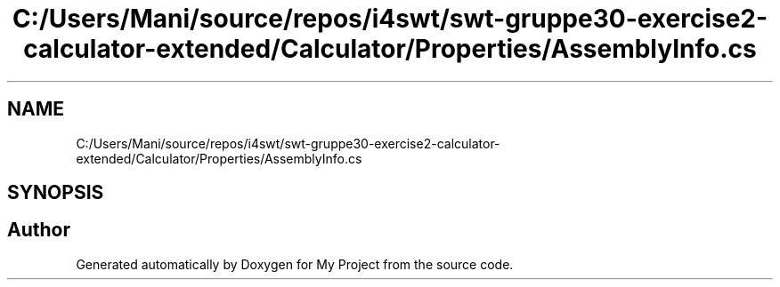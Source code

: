 .TH "C:/Users/Mani/source/repos/i4swt/swt-gruppe30-exercise2-calculator-extended/Calculator/Properties/AssemblyInfo.cs" 3 "Wed Jan 30 2019" "My Project" \" -*- nroff -*-
.ad l
.nh
.SH NAME
C:/Users/Mani/source/repos/i4swt/swt-gruppe30-exercise2-calculator-extended/Calculator/Properties/AssemblyInfo.cs
.SH SYNOPSIS
.br
.PP
.SH "Author"
.PP 
Generated automatically by Doxygen for My Project from the source code\&.

